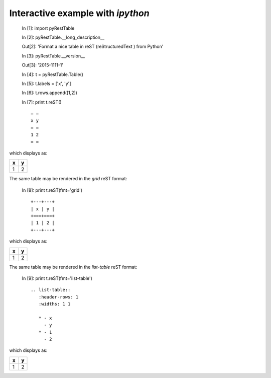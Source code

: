 Interactive example with *ipython*
##################################

   In [1]: import pyRestTable
   
   In [2]: pyRestTable.__long_description__
   
   Out[2]: 'Format a nice table in reST (reStructuredText ) from Python'
   
   In [3]: pyRestTable.__version__
   
   Out[3]: '2015-1111-1'
   
   In [4]: t = pyRestTable.Table()
   
   In [5]: t.labels = ['x', 'y']
   
   In [6]: t.rows.append([1,2])
   
   In [7]: print t.reST()
   
   ::
   
      = =
      x y
      = =
      1 2
      = =

which displays as:

= =
x y
= =
1 2
= =

The same table may be rendered in the *grid* reST format:
   
   In [8]: print t.reST(fmt='grid')

   ::
   
      +---+---+
      | x | y |
      +===+===+
      | 1 | 2 |
      +---+---+

which displays as:

+---+---+
| x | y |
+===+===+
| 1 | 2 |
+---+---+

The same table may be rendered in the *list-table* reST format:
   
   In [9]: print t.reST(fmt='list-table')

   ::

      .. list-table:: 
         :header-rows: 1
         :widths: 1 1
   
         * - x
           - y
         * - 1
           - 2

which displays as:

.. list-table:: 
   :header-rows: 1
   :widths: 1 1

   * - x
     - y
   * - 1
     - 2
